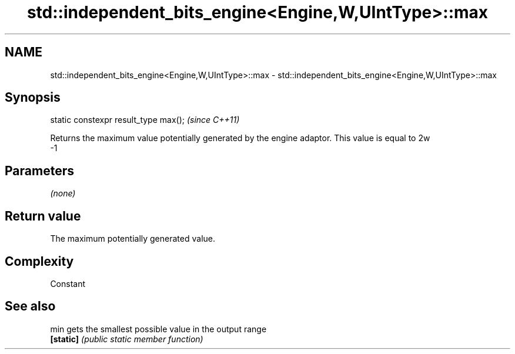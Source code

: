 .TH std::independent_bits_engine<Engine,W,UIntType>::max 3 "2020.03.24" "http://cppreference.com" "C++ Standard Libary"
.SH NAME
std::independent_bits_engine<Engine,W,UIntType>::max \- std::independent_bits_engine<Engine,W,UIntType>::max

.SH Synopsis
   static constexpr result_type max();  \fI(since C++11)\fP

   Returns the maximum value potentially generated by the engine adaptor. This value is equal to 2w
   -1

.SH Parameters

   \fI(none)\fP

.SH Return value

   The maximum potentially generated value.

.SH Complexity

   Constant

.SH See also

   min      gets the smallest possible value in the output range
   \fB[static]\fP \fI(public static member function)\fP
